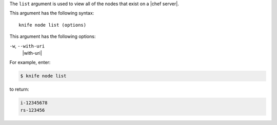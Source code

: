 .. The contents of this file are included in multiple topics.
.. This file describes a command or a sub-command for Knife.
.. This file should not be changed in a way that hinders its ability to appear in multiple documentation sets.


The ``list`` argument is used to view all of the nodes that exist on a |chef server|. 

This argument has the following syntax::

   knife node list (options)

This argument has the following options:

``-w``, ``--with-uri``
   |with-uri|

For example, enter:

.. code-block:: bash

   $ knife node list

to return:

.. code-block:: bash

   i-12345678
   rs-123456

